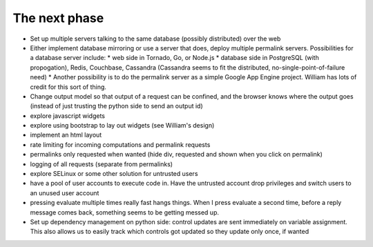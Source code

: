 The next phase
==============

* Set up multiple servers talking to the same database (possibly distributed) over the web
* Either implement database mirroring or use a server that does, deploy multiple permalink servers.  Possibilities for a database server include:
  * web side in Tornado, Go, or Node.js
  * database side in PostgreSQL (with propogation), Redis, Couchbase, Cassandra (Cassandra seems to fit the distributed, no-single-point-of-failure need)
  * Another possibility is to do the permalink server as a simple Google App Engine project.  William has lots of credit for this sort of thing.
* Change output model so that output of a request can be confined, and the browser knows where the output goes (instead of just trusting the python side to send an output id)
* explore javascript widgets
* explore using bootstrap to lay out widgets (see William's design)
* implement an html layout
* rate limiting for incoming computations and permalink requests
* permalinks only requested when wanted (hide div, requested and shown when you click on permalink)
* logging of all requests (separate from permalinks)
* explore SELinux or some other solution for untrusted users
* have a pool of user accounts to execute code in.  Have the untrusted account drop privileges and switch users to an unused user account
* pressing evaluate multiple times really fast hangs things.  When I press evaluate a second time, before a reply message comes back, something seems to be getting messed up.
* Set up dependency management on python side: control updates are sent immediately on variable assignment.  This also allows us to easily track which controls got updated so they update only once, if wanted

